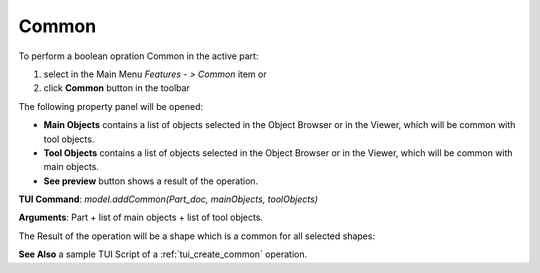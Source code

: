 
Common
======

To perform a boolean opration Common in the active part:

#. select in the Main Menu *Features - > Common* item  or
#. click **Common** button in the toolbar

.. image:: images/common_btn.png
   :align: center

.. centered::
   **Common**  button 

The following property panel will be opened:
   
.. image:: images/Common.png
  :align: center

.. centered::
  **Common operation**

- **Main Objects** contains a list of objects selected in the Object Browser or in the Viewer, which will be common with tool objects.
-  **Tool Objects** contains a list of objects selected in the Object Browser or in the Viewer, which will be common with main objects.
- **See preview** button shows a result of the operation.

**TUI Command**:  *model.addCommon(Part_doc, mainObjects, toolObjects)*

**Arguments**:   Part + list of main objects + list of tool objects.

The Result of the operation will be a shape which is a common for all selected shapes:

.. image:: images/CreatedCommon.png
	   :align: center

.. centered::
   **Common created**

**See Also** a sample TUI Script of a :ref:`tui_create_common` operation.
